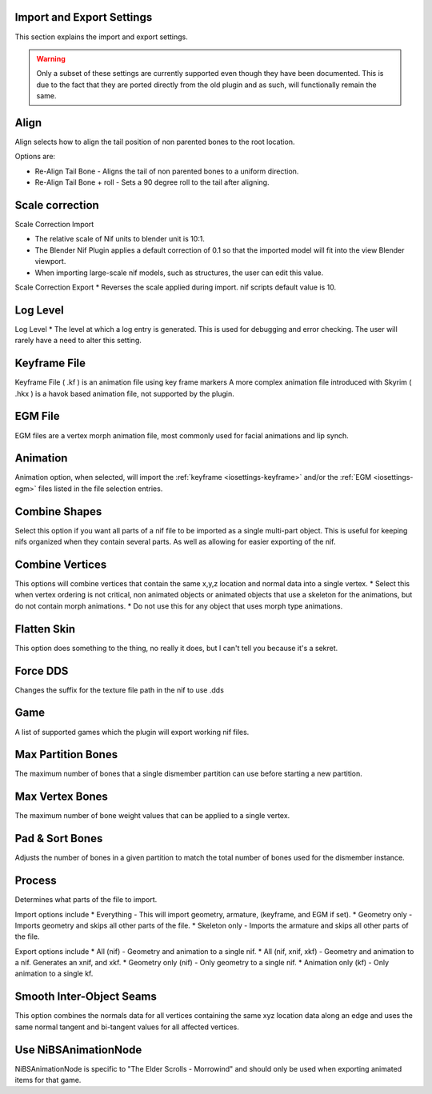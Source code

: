 Import and Export Settings
--------------------------
.. _iosettings:

This section explains the import and export settings.

.. warning::
   Only a subset of these settings are currently supported even though they have been documented. 
   This is due to the fact that they are ported directly from the old plugin and as such, will functionally remain the same.

Align
-----
.. _iosettings-align:

Align selects how to align the tail position of non parented bones to the root location.

Options are:

* Re-Align Tail Bone - Aligns the tail of non parented bones to a uniform direction.
* Re-Align Tail Bone + roll - Sets a 90 degree roll to the tail after aligning. 

Scale correction
----------------
.. _iosettings-scale:

Scale Correction Import
	
* The relative scale of Nif units to blender unit is 10:1.
* The Blender Nif Plugin applies a default correction of 0.1 so that the imported model will fit into the view Blender viewport.
* When importing large-scale nif models, such as structures, the user can edit this value.

Scale Correction Export
* Reverses the scale applied during import. nif scripts default value is 10.

Log Level
---------
.. _iosettings-loglevel:

Log Level
* The level at which a log entry is generated. This is used for debugging and error checking. The user will rarely have a need to alter this setting.
	
Keyframe File
-------------
.. _iosettings-keyframe:

Keyframe File ( .kf ) is an animation file using key frame markers
A more complex animation file introduced with Skyrim ( .hkx ) is a havok based animation file, not supported by the plugin.


EGM File
--------
.. _iosettings-egm:

EGM files are a vertex morph animation file, most commonly used for facial animations and lip synch.

Animation
---------
.. _iosettings-animation:

Animation option, when selected, will import the :ref:`keyframe <iosettings-keyframe>` and/or the :ref:`EGM <iosettings-egm>` files listed in the file selection entries.



Combine Shapes
--------------
.. _iosettings-combineshapes:

Select this option if you want all parts of a nif file to be imported as a single multi-part object. 
This is useful for keeping nifs organized when they contain several parts. As well as allowing for easier exporting of the nif.

Combine Vertices
----------------
.. _iosettings-combinevertex:

This options will combine vertices that contain the same x,y,z location and normal data into a single vertex.
* Select this when vertex ordering is not critical, non animated objects or animated objects that use a skeleton for the animations, but do not contain morph animations.
* Do not use this for any object that uses morph type animations.

Flatten Skin
------------
.. _iosettings-flattenskin:

This option does something to the thing, no really it does, but I can't tell you because it's a sekret.

Force DDS
---------
.. _iosettings-forcedds:

Changes the suffix for the texture file path in the nif to use .dds

Game
----
.. _iosettings-game:

A list of supported games which the plugin will export working nif files.

Max Partition Bones
-------------------
.. _iosettings-maxpartitionbones:

The maximum number of bones that a single dismember partition can use before starting a new partition.

Max Vertex Bones
----------------
.. _iosettings-maxvertexbones:

The maximum number of bone weight values that can be applied to a single vertex.

Pad & Sort Bones
----------------
.. _iosettings-padnsort:

Adjusts the number of bones in a given partition to match the total number of bones used for the dismember instance.

Process
-------
.. _iosettings-process:

Determines what parts of the file to import.

Import options include
* Everything - This will import geometry, armature, (keyframe, and EGM if set).
* Geometry only - Imports geometry and skips all other parts of the file.
* Skeleton only - Imports the armature and skips all other parts of the file.

Export options include
* All (nif) - Geometry and animation to a single nif.
* All (nif, xnif, xkf) - Geometry and animation to a nif. Generates an xnif, and xkf.
* Geometry only (nif) - Only geometry to a single nif.
* Animation only (kf) - Only animation to a single kf.
	
Smooth Inter-Object Seams
-------------------------
.. _iosettings-smoothseams:

This option combines the normals data for all vertices containing the same xyz location data along an edge and uses the same normal tangent and bi-tangent values for all affected vertices.

Use NiBSAnimationNode
---------------------
.. _iosettings-bsanimationnode:

NiBSAnimationNode is specific to "The Elder Scrolls - Morrowind" and should only be used when exporting animated items for that game.

